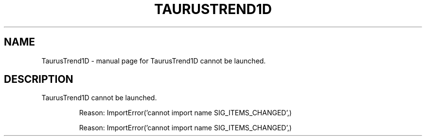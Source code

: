 .\" DO NOT MODIFY THIS FILE!  It was generated by help2man 1.47.4.
.TH TAURUSTREND1D "1" "July 2017" "TaurusTrend1D cannot be launched." "User Commands"
.SH NAME
TaurusTrend1D \- manual page for TaurusTrend1D cannot be launched.
.SH DESCRIPTION
TaurusTrend1D cannot be launched.
.IP
Reason: ImportError('cannot import name SIG_ITEMS_CHANGED',)
.IP
Reason: ImportError('cannot import name SIG_ITEMS_CHANGED',)
